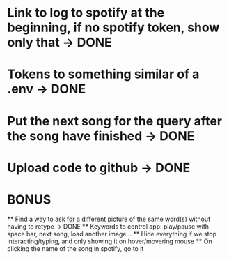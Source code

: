 * Link to log to spotify at the beginning, if no spotify token, show only that -> DONE
* Tokens to something similar of a .env -> DONE
* Put the next song for the query after the song have finished -> DONE
* Upload code to github -> DONE


* BONUS
 ** Find a way to ask for a different picture of the same word(s) without having to retype -> DONE 
 ** Keywords to control app: play/pause with space bar, next song, load another image...
 ** Hide everything if we stop interacting/typing, and only showing it on hover/movering mouse
 ** On clicking the name of the song in spotify, go to it